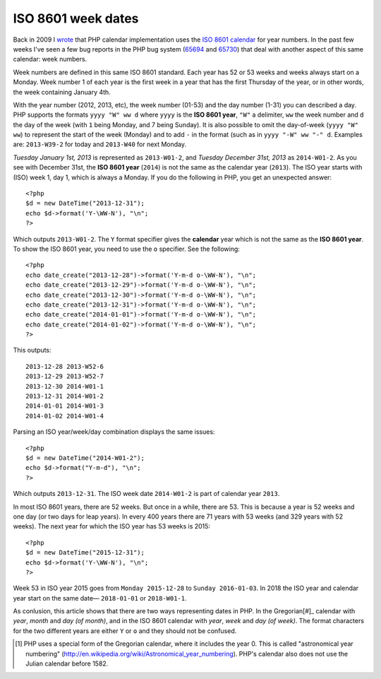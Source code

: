 ISO 8601 week dates
===================

.. articleMetaData::
   :Where: London, UK
   :Date: 2013-09-24 09:15 Europe/London
   :Tags: blog, php
   :Short: week

Back in 2009 I wrote__ that PHP calendar implementation uses the `ISO 8601
calendar`_ for year numbers. In the past few weeks I've seen a few bug reports
in the PHP bug system (65694_ and 65730_) that deal with another aspect of this
same calendar: week numbers.

Week numbers are defined in this same ISO 8601 standard. Each year has 52 or
53 weeks and weeks always start on a Monday. Week number 1 of each year is
the first week in a year that has the first Thursday of the year, or in other
words, the week containing January 4th. 

With the year number (2012, 2013, etc), the week number (01-53) and the day
number (1-31) you can described a day. PHP supports the formats ``yyyy "W" ww
d`` where ``yyyy`` is the **ISO 8601 year**, ``"W"`` a delimiter, ``ww``
the week number and ``d`` the day of the week (with ``1`` being Monday, and 7
being Sunday). It is also possible to omit the day-of-week (``yyyy "W" ww``) to
represent the start of the week (Monday) and to add ``-`` in the format (such
as in ``yyyy "-W" ww "-" d``. Examples are: ``2013-W39-2`` for today and
``2013-W40`` for next Monday. 

*Tuesday January 1st, 2013* is represented as ``2013-W01-2``, and *Tuesday
December 31st, 2013* as ``2014-W01-2``. As you see with December 31st, the
**ISO 8601 year** (``2014``) is not the same as the calendar year (``2013``).
The ISO year starts with (ISO) week 1, day 1, which is always a Monday. If
you do the following in PHP, you get an unexpected answer::

	<?php
	$d = new DateTime("2013-12-31");
	echo $d->format('Y-\WW-N'), "\n";
	?>

Which outputs ``2013-W01-2``. The ``Y`` format specifier gives the
**calendar** year which is not the same as the **ISO 8601 year**. To show the
ISO 8601 year, you need to use the ``o`` specifier. See the following::

	<?php
	echo date_create("2013-12-28")->format('Y-m-d o-\WW-N'), "\n";
	echo date_create("2013-12-29")->format('Y-m-d o-\WW-N'), "\n";
	echo date_create("2013-12-30")->format('Y-m-d o-\WW-N'), "\n";
	echo date_create("2013-12-31")->format('Y-m-d o-\WW-N'), "\n";
	echo date_create("2014-01-01")->format('Y-m-d o-\WW-N'), "\n";
	echo date_create("2014-01-02")->format('Y-m-d o-\WW-N'), "\n";
	?>

This outputs::

	2013-12-28 2013-W52-6
	2013-12-29 2013-W52-7
	2013-12-30 2014-W01-1
	2013-12-31 2014-W01-2
	2014-01-01 2014-W01-3
	2014-01-02 2014-W01-4

Parsing an ISO year/week/day combination displays the same issues::
	
	<?php
	$d = new DateTime("2014-W01-2");
	echo $d->format("Y-m-d"), "\n";
	?>

Which outputs ``2013-12-31``. The ISO week date ``2014-W01-2`` is part of
calendar year ``2013``.

In most ISO 8601 years, there are 52 weeks. But once in a while, there are 53.
This is because a year is 52 weeks and one day (or two days for leap years).
In every 400 years there are 71 years with 53 weeks (and 329 years with 52
weeks). The next year for which the ISO year has 53 weeks is 2015::

	<?php
	$d = new DateTime("2015-12-31");
	echo $d->format('Y-\WW-N'), "\n";
	?>

Week 53 in ISO year 2015 goes from ``Monday 2015-12-28`` to ``Sunday
2016-01-03``. In 2018 the ISO year and calendar year start on the same date—
``2018-01-01`` or ``2018-W01-1``.

As conlusion, this article shows that there are two ways representing dates
in PHP. In the Gregorian[#]_ calendar with *year*, *month* and *day (of
month)*, and in the ISO 8601 calendar with *year*, *week* and *day (of
week)*. The format characters for the two different years are either ``Y`` or
``o`` and they should not be confused.

__ /unix-epoch-and-phps-calendar-system.html

.. _`ISO 8601 calendar`: http://en.wikipedia.org/wiki/ISO_8601#Years
.. _65694: https://bugs.php.net/bug.php?id=65694a
.. _65730: https://bugs.php.net/bug.php?id=65730
.. [#] PHP uses a special form of the Gregorian calendar, where it includes the year 0. This is called "astronomical year numbering" (http://en.wikipedia.org/wiki/Astronomical_year_numbering). PHP's calendar also does not use the Julian calendar before 1582.
